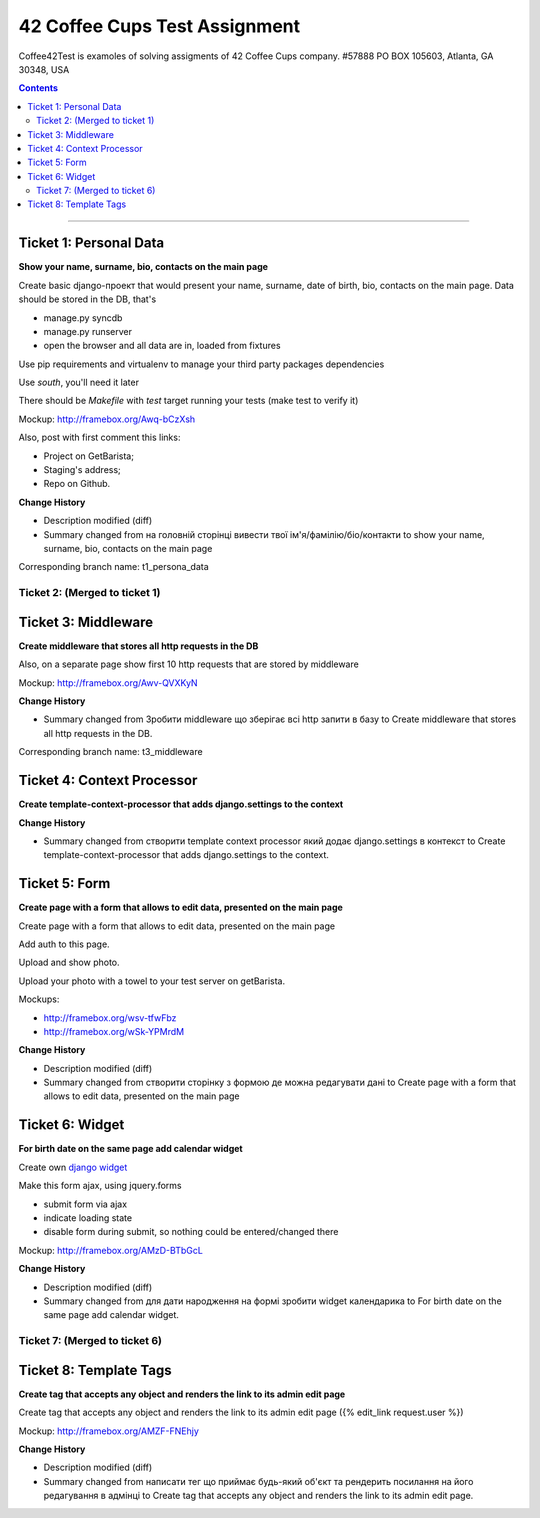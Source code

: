 ====================================================
42 Coffee Cups Test Assignment
====================================================

Coffee42Test is examoles of solving assigments of 42 Coffee Cups company.
#57888 PO BOX 105603, Atlanta, GA 30348, USA

.. Contents::
=============


Ticket 1: Personal Data
-----------------------

**Show your name, surname, bio, contacts on the main page**

Create basic django-проект that would present your name, surname, date of birth, bio, contacts on the main page. Data should be stored in the DB, that's

* manage.py syncdb
* manage.py runserver
* open the browser and all data are in, loaded from fixtures

Use pip requirements and virtualenv to manage your third party packages dependencies

Use *south*, you'll need it later

There should be *Makefile* with *test* target running your tests (make test to verify it)

Mockup: http://framebox.org/Awq-bCzXsh

Also, post with first comment this links:

* Project on GetBarista;
* Staging's address;
* Repo on Github.

**Change History**

* Description modified (diff)
* Summary changed from на головній сторінці вивести твої ім'я/фамілію/біо/контакти to show your name, surname, bio, contacts on the main page

Corresponding branch name:   t1_persona_data


Ticket 2: (Merged to ticket 1)
``````````````````````````````


Ticket 3: Middleware
--------------------

**Create middleware that stores all http requests in the DB**

Also, on a separate page show first 10 http requests that are stored by middleware

Mockup:  http://framebox.org/Awv-QVXKyN

**Change History**

* Summary changed from Зробити middleware що зберігає всі http запити в базу to Create middleware that stores all http requests in the DB.

Corresponding branch name:   t3_middleware


Ticket 4: Context Processor
---------------------------

**Create template-context-processor that adds django.settings to the context**

**Change History**

* Summary changed from створити template context processor який додає django.settings в контекст to Create template-context-processor that adds django.settings to the context.


Ticket 5: Form
---------------

**Create page with a form that allows to edit data, presented on the main page**

Create page with a form that allows to edit data, presented on the main page

Add auth to this page.

Upload and show photo.

Upload your photo with a towel to your test server on getBarista.

Mockups:

* http://framebox.org/wsv-tfwFbz
* http://framebox.org/wSk-YPMrdM

**Change History**

* Description modified (diff)
* Summary changed from створити сторінку з формою де можна редагувати дані to Create page with a form that allows to edit data, presented on the main page


Ticket 6: Widget
----------------

**For birth date on the same page add calendar widget**

Create own  `django widget <https://docs.djangoproject.com/en/dev/ref/forms/widgets/>`_

Make this form ajax, using jquery.forms

* submit form via ajax
* indicate loading state
* disable form during submit, so nothing could be entered/changed there

Mockup:  http://framebox.org/AMzD-BTbGcL

**Change History**

* Description modified (diff)
* Summary changed from для дати народження на формі зробити widget календарика to For birth date on the same page add calendar widget.


Ticket 7: (Merged to ticket 6)
``````````````````````````````


Ticket 8: Template Tags
----------------

**Create tag that accepts any object and renders the link to its admin edit page**

Create tag that accepts any object and renders the link to its admin edit page ({% edit_link request.user %})

Mockup:  http://framebox.org/AMZF-FNEhjy

**Change History**

* Description modified (diff)
* Summary changed from написати тег що приймає будь-який об'єкт та рендерить посилання на його редагування в адмінці to Create tag that accepts any object and renders the link to its admin edit page.
